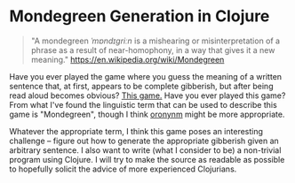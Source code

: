 * Mondegreen Generation in Clojure
#+BEGIN_QUOTE
"A mondegreen /ˈmɒndɪɡriːn/ is a mishearing or misinterpretation of a phrase as a result of near-homophony, in a way that gives it a new meaning."
https://en.wikipedia.org/wiki/Mondegreen
#+END_QUOTE
Have you ever played the game where you guess the meaning of a written sentence that, at first, appears to be complete gibberish, but after being read aloud becomes obvious?
[[https://www.youtube.com/watch?v=88i2RV5tcTU][This game.]] Have you ever played this game?
From what I've found the linguistic term that can be used to describe this game is "Mondegreen", though I think [[https://en.wikipedia.org/wiki/Juncture#Oronyms][oronynm]] might be more appropriate.

Whatever the appropriate term, I think this game poses an interesting challenge -- figure out how to generate the appropriate gibberish given an arbitrary sentence.
I also want to write (what I consider to be) a non-trivial program using Clojure.
I will try to make the source as readable as possible to hopefully solicit the advice of more experienced Clojurians.
